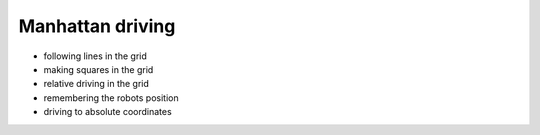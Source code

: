 Manhattan driving
=================

* following lines in the grid
* making squares in the grid
* relative driving in the grid
* remembering the robots position
* driving to absolute coordinates

